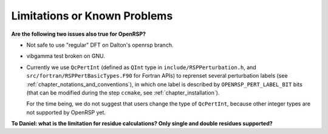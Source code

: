 .. _chapter_limitations:

Limitations or Known Problems
=============================

**Are the following two issues also true for OpenRSP?**

* Not safe to use "regular" DFT on Dalton's openrsp branch.
* vibgamma test broken on GNU.

* Currently we use ``QcPertInt`` (defined as ``QInt`` type in
  ``include/RSPPerturbation.h``, and ``src/fortran/RSPPertBasicTypes.F90`` for
  Fortran APIs) to reprenset several perturbation labels (see
  :ref:`chapter_notations_and_conventions`), in which one label is described by
  ``OPENRSP_PERT_LABEL_BIT`` bits (that can be modified during the step
  ``ccmake``, see :ref:`chapter_installation`).

  For the time being, we do not suggest that users change the type of
  ``QcPertInt``, because other integer types are not supported by OpenRSP yet.

**To Daniel: what is the limitation for residue calculations? Only single and double residues supported?**
